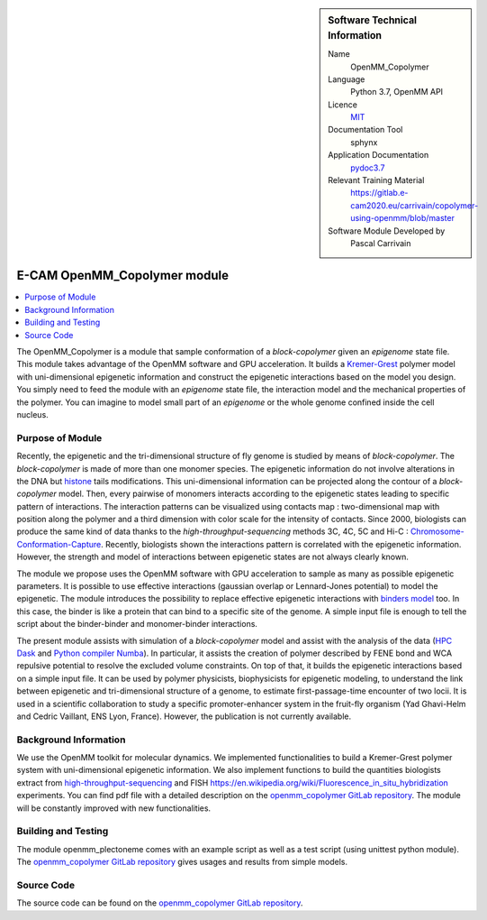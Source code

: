 ..  In ReStructured Text (ReST) indentation and spacing are very important (it is how ReST knows what to do with your
    document). For ReST to understand what you intend and to render it correctly please to keep the structure of this
    template. Make sure that any time you use ReST syntax (such as for ".. sidebar::" below), it needs to be preceded
    and followed by white space (if you see warnings when this file is built they this is a common origin for problems).


..  Firstly, let's add technical info as a sidebar and allow text below to wrap around it. This list is a work in
    progress, please help us improve it. We use *definition lists* of ReST_ to make this readable.

..  sidebar:: Software Technical Information

  Name
    OpenMM_Copolymer

  Language
    Python 3.7, OpenMM API

  Licence
    `MIT <https://opensource.org/licenses/mit-license>`_

  Documentation Tool
    sphynx

  Application Documentation
    `pydoc3.7 <https://gitlab.e-cam2020.eu/carrivain/copolymer-using-openmm/blob/master/openmm_copolymer_functions.html>`_

  Relevant Training Material
    `<https://gitlab.e-cam2020.eu/carrivain/copolymer-using-openmm/blob/master>`_

  Software Module Developed by
    Pascal Carrivain


..  In the next line you have the name of how this module will be referenced in the main documentation (which you  can
    reference, in this case, as ":ref:`example`"). You *MUST* change the reference below from "example" to something
    unique otherwise you will cause cross-referencing errors. The reference must come right before the heading for the
    reference to work (so don't insert a comment between).

.. _OpenMM_Copolymer:

#############################
E-CAM OpenMM_Copolymer module
#############################

..  Let's add a local table of contents to help people navigate the page

..  contents:: :local:

..  Add an abstract for a *general* audience here. Write a few lines that explains the "helicopter view" of why you are
    creating this module. For example, you might say that "This module is a stepping stone to incorporating XXXX effects
    into YYYY process, which in turn should allow ZZZZ to be simulated. If successful, this could make it possible to
    produce compound AAAA while avoiding expensive process BBBB and CCCC."

The OpenMM_Copolymer is a module that sample conformation of a *block-copolymer* given an *epigenome* state file.
This module takes advantage of the OpenMM software and GPU acceleration.
It builds a `Kremer-Grest <https://aip.scitation.org/doi/10.1063/1.458541>`_ polymer model with uni-dimensional epigenetic information and construct the epigenetic interactions based on the model you design.
You simply need to feed the module with an *epigenome* state file, the interaction model and the mechanical properties of the polymer.
You can imagine to model small part of an *epigenome* or the whole genome confined inside the cell nucleus.

.. The E-CAM library is purely a set of documentation that describes software development efforts related to the project. A
.. *module* for E-CAM is the documentation of the single development of effort associated to the project.In that sense, a
.. module does not directly contain source code but instead contains links to source code, typically stored elsewhere. Each
.. module references the source code changes to which it direcctly applies (usually via a URL), and provides detailed
.. information on the relevant *application* for the changes as well as how to build and test the associated software.

.. The original source of this page (:download:`readme.rst`) contains lots of additional comments to help you create your
.. documentation *module* so please use this as a starting point. We use Sphinx_ (which in turn uses ReST_) to create this
.. documentation. You are free to add any level of complexity you wish (within the bounds of what Sphinx_ and ReST_ can
.. do). More general instructions for making your contribution can be found in ":ref:`contributing`".

.. Remember that for a module to be accepted into the E-CAM repository, your source code changes in the target application
.. must pass a number of acceptance criteria:

.. * Style *(use meaningful variable names, no global variables,...)*

.. * Source code documentation *(each function should be documented with each argument explained)*

.. * Tests *(everything you add should have either unit or regression tests)*

.. * Performance *(If what you introduce has a significant computational load you should make some performance optimisation
   effort using an appropriate tool. You should be able to verify that your changes have not introduced unexpected
   performance penalties, are threadsafe if needed,...)*

Purpose of Module
_________________

Recently, the epigenetic and the tri-dimensional structure of fly genome is studied by means of *block-copolymer*.
The *block-copolymer* is made of more than one monomer species.
The epigenetic information do not involve alterations in the DNA but `histone <https://en.wikipedia.org/wiki/Histone>`_ tails modifications.
This uni-dimensional information can be projected along the contour of a *block-copolymer* model.
Then, every pairwise of monomers interacts according to the epigenetic states leading to specific pattern of interactions.
The interaction patterns can be visualized using contacts map : two-dimensional map with position along the polymer and a third dimension with color scale for the intensity of contacts.
Since 2000, biologists can produce the same kind of data thanks to the *high-throughput-sequencing* methods 3C, 4C, 5C and Hi-C : `Chromosome-Conformation-Capture <https://en.wikipedia.org/wiki/Chromosome_conformation_capture>`_.
Recently, biologists shown the interactions pattern is correlated with the epigenetic information.
However, the strength and model of interactions between epigenetic states are not always clearly known.

The module we propose uses the OpenMM software with GPU acceleration to sample as many as possible epigenetic parameters.
It is possible to use effective interactions (gaussian overlap or Lennard-Jones potential) to model the epigenetic.
The module introduces the possibility to replace effective epigenetic interactions with `binders model <https://www.ncbi.nlm.nih.gov/pubmed/22988072>`_ too.
In this case, the binder is like a protein that can bind to a specific site of the genome.
A simple input file is enough to tell the script about the binder-binder and monomer-binder interactions.

The present module assists with simulation of a *block-copolymer* model and assist with the analysis of the data (`HPC Dask <https://dask.org/>`_ and `Python compiler Numba <http://numba.pydata.org/>`_).
In particular, it assists the creation of polymer described by FENE bond and WCA repulsive potential to resolve the excluded volume constraints.
On top of that, it builds the epigenetic interactions based on a simple input file.
It can be used by polymer physicists, biophysicists for epigenetic modeling, to understand the link between epigenetic and tri-dimensional structure of a genome, to estimate first-passage-time encounter of two locii.
It is used in a scientific collaboration to study a specific promoter-enhancer system in the fruit-fly organism (Yad Ghavi-Helm and Cedric Vaillant, ENS Lyon, France).
However, the publication is not currently available.

Background Information
______________________

We use the OpenMM toolkit for molecular dynamics.
We implemented functionalities to build a Kremer-Grest polymer system with uni-dimensional epigenetic information.
We also implement functions to build the quantities biologists extract from `high-throughput-sequencing <https://en.wikipedia.org/wiki/Chromosome_conformation_capture>`_ and FISH `<https://en.wikipedia.org/wiki/Fluorescence_in_situ_hybridization>`_ experiments.
You can find pdf file with a detailed description on the `openmm_copolymer GitLab repository <https://gitlab.e-cam2020.eu/carrivain/copolymer-using-openmm/blob/master>`_.
The module will be constantly improved with new functionalities.

Building and Testing
____________________

The module openmm_plectoneme comes with an example script as well as a test script (using unittest python module).
The `openmm_copolymer GitLab repository <https://gitlab.e-cam2020.eu/carrivain/copolymer-using-openmm/blob/master>`_ gives usages
and results from simple models.

Source Code
___________

The source code can be found on the `openmm_copolymer GitLab repository <https://gitlab.e-cam2020.eu/carrivain/copolymer-using-openmm/blob/master>`_.

..
   .. Notice the syntax of a URL reference below `Text <URL>`_ the backticks matter!

   Here link the source code *that was created for the module*. If you are using Github or GitLab and the `Gitflow Workflow
   <https://www.atlassian.com/git/tutorials/comparing-workflows#gitflow-workflow>`_ you can point to your feature branch.
   Linking to your pull/merge requests is even better. Otherwise you can link to the explicit commits.

   * `Link to a merge request containing my source code changes
     <https://github.com/easybuilders/easybuild-easyblocks/pull/1106>`_

   There may be a situation where you cannot do such linking. In this case, I'll go through an example that uses a patch
   file to highlight my source code changes, for that reason I would need to explain what code (including exact version
   information), the source code is for.

   You can create a similar patch file by (for example if you are using git for your version control) making your changes
   for the module in a feature branch and then doing something like the following:

   ..  Don't forget the white space around the "literal block" (a literal block keeps all spacing and is a good way to
       include terminal output, file contents, etc.)

   ::

     [adam@mbp2600 example (master)]$ git checkout -b tmpsquash
     Switched to a new branch "tmpsquash"

     [adam@mbp2600 example (tmpsquash)]$ git merge --squash newlines
     Updating 4d2de39..b6768b2
     Fast forward
     Squash commit -- not updating HEAD
      test.txt |    2 ++
      1 files changed, 2 insertions(+), 0 deletions(-)

     [adam@mbp2600 example (tmpsquash)]$ git commit -a -m "My squashed commits"
     [tmpsquash]: created 75b0a89: "My squashed commits"
      1 files changed, 2 insertions(+), 0 deletions(-)

     [adam@mbp2600 example (tmpsquash)]$ git format-patch master
     0001-My-squashed-commits.patch


   To include a patch file do something like the following (take a look at the source code of this document to see the
   syntax required to get this):

   ..  Below I am telling Sphinx that the included file is C code, if possible it will then do syntax highlighting. I can
       even emphasise partiuclar lines (here 2 and 9-11)

   .. .. literalinclude:: ./simple.patch
	 :language: c
	 :emphasize-lines: 2,9-11
	 :linenos:


   ..  I can't highlight the language syntax of a patch though so I have to exclude
       :language: c

   .. literalinclude:: ./simple.patch
      :emphasize-lines: 2,9-11
      :linenos:

   If the patch is very long you will probably want to add it as a subpage which can be done as follows

   .. toctree::
      :glob:
      :maxdepth: 1

      patch

   ..  Remember to change the reference "patch" for something unique in your patch file subpage or you will have
       cross-referencing problems

   you can reference it with :ref:`patch`

   .. Here are the URL references used (which is alternative method to the one described above)

   .. _ReST: http://www.sphinx-doc.org/en/stable/rest.html
   .. _Sphinx: http://www.sphinx-doc.org/en/stable/markup/index.html

